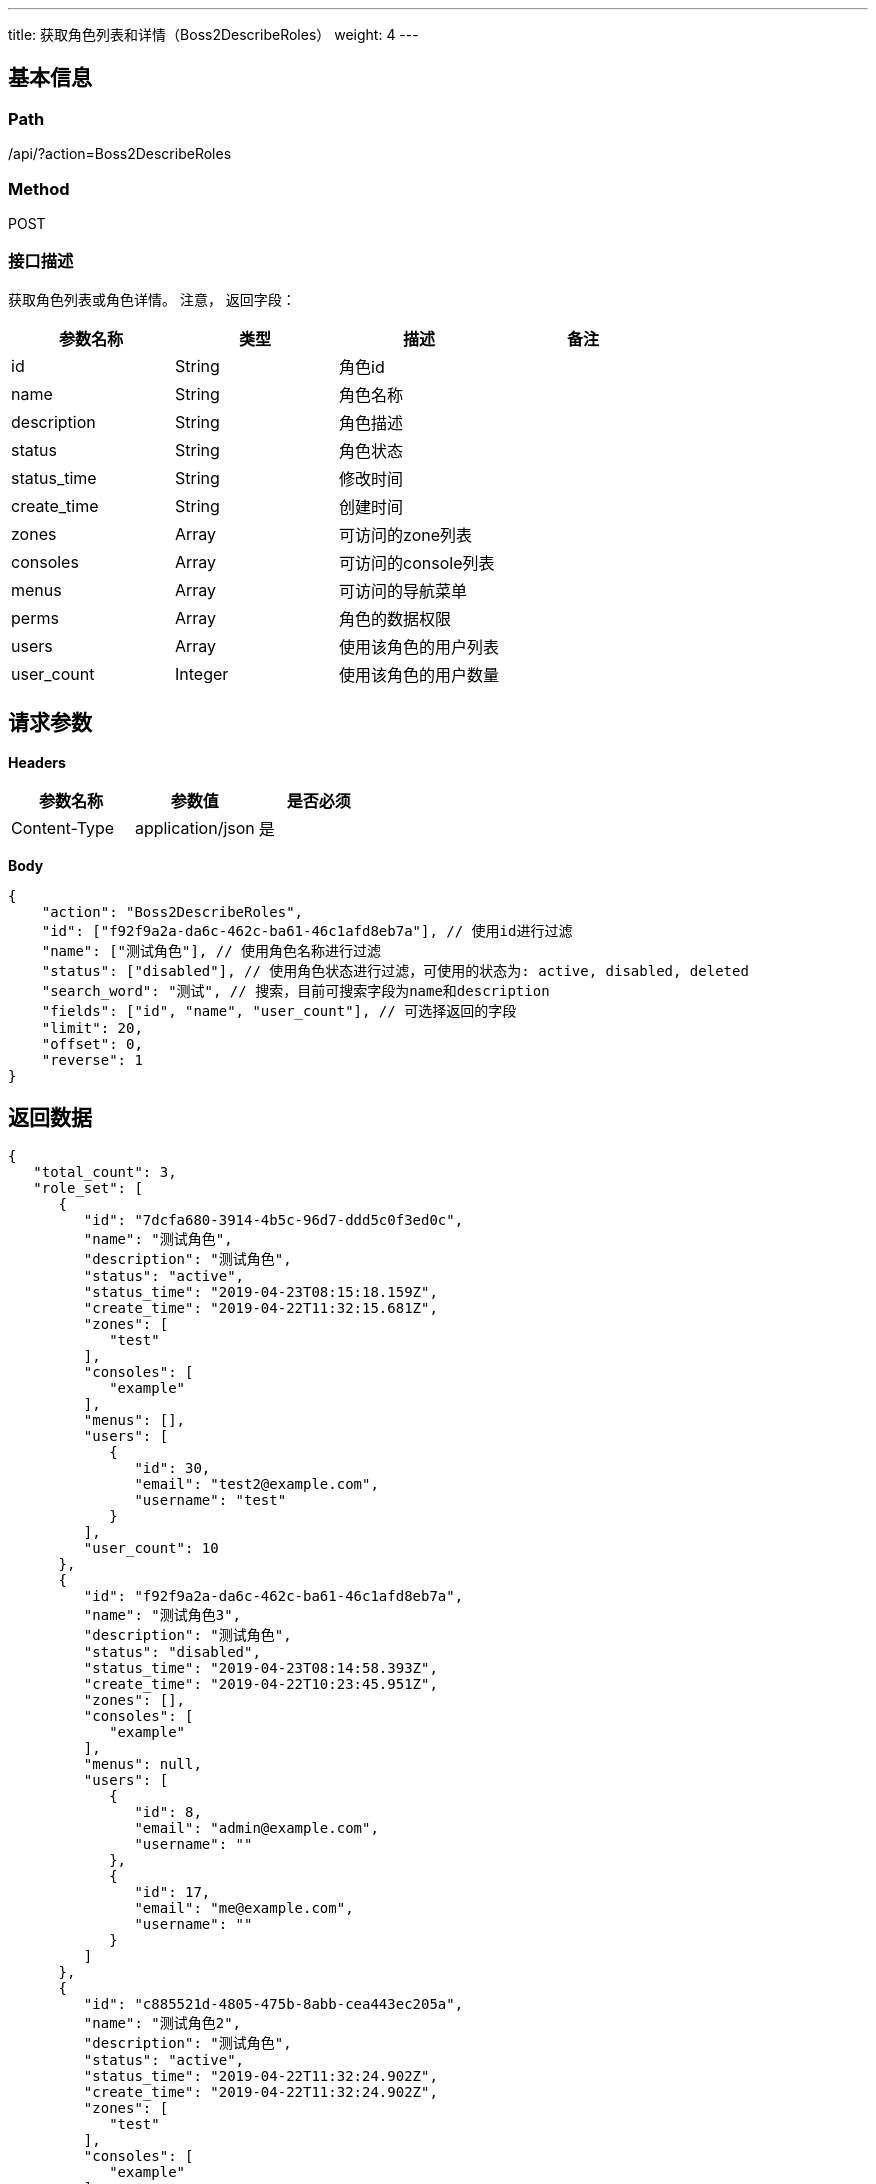 ---
title: 获取角色列表和详情（Boss2DescribeRoles）
weight: 4
---

== 基本信息

=== Path
/api/?action=Boss2DescribeRoles

=== Method
POST

=== 接口描述
获取角色列表或角色详情。
注意，
返回字段：

|===
| 参数名称 | 类型 | 描述 | 备注

| id
| String
| 角色id
|

| name
| String
| 角色名称
|

| description
| String
| 角色描述
|

| status
| String
| 角色状态
|

| status_time
| String
| 修改时间
|

| create_time
| String
| 创建时间
|

| zones
| Array
| 可访问的zone列表
|

| consoles
| Array
| 可访问的console列表
|

| menus
| Array
| 可访问的导航菜单
|

| perms
| Array
| 角色的数据权限
|

| users
| Array
| 使用该角色的用户列表
|

| user_count
| Integer
| 使用该角色的用户数量
|
|===


== 请求参数

*Headers*

[cols="3*", options="header"]

|===
| 参数名称 | 参数值 | 是否必须

| Content-Type
| application/json
| 是
|===

*Body*

[,javascript]
----
{
    "action": "Boss2DescribeRoles",
    "id": ["f92f9a2a-da6c-462c-ba61-46c1afd8eb7a"], // 使用id进行过滤
    "name": ["测试角色"], // 使用角色名称进行过滤
    "status": ["disabled"], // 使用角色状态进行过滤，可使用的状态为: active, disabled, deleted
    "search_word": "测试", // 搜索，目前可搜索字段为name和description 
    "fields": ["id", "name", "user_count"], // 可选择返回的字段
    "limit": 20,
    "offset": 0,
    "reverse": 1
}
----

== 返回数据

[,javascript]
----
{
   "total_count": 3,
   "role_set": [
      {
         "id": "7dcfa680-3914-4b5c-96d7-ddd5c0f3ed0c",
         "name": "测试角色",
         "description": "测试角色",
         "status": "active",
         "status_time": "2019-04-23T08:15:18.159Z",
         "create_time": "2019-04-22T11:32:15.681Z",
         "zones": [
            "test"
         ],
         "consoles": [
            "example"
         ],
         "menus": [],
         "users": [
            {
               "id": 30,
               "email": "test2@example.com",
               "username": "test"
            }
         ],
         "user_count": 10
      },
      {
         "id": "f92f9a2a-da6c-462c-ba61-46c1afd8eb7a",
         "name": "测试角色3",
         "description": "测试角色",
         "status": "disabled",
         "status_time": "2019-04-23T08:14:58.393Z",
         "create_time": "2019-04-22T10:23:45.951Z",
         "zones": [],
         "consoles": [
            "example"
         ],
         "menus": null,
         "users": [
            {
               "id": 8,
               "email": "admin@example.com",
               "username": ""
            },
            {
               "id": 17,
               "email": "me@example.com",
               "username": ""
            }
         ]
      },
      {
         "id": "c885521d-4805-475b-8abb-cea443ec205a",
         "name": "测试角色2",
         "description": "测试角色",
         "status": "active",
         "status_time": "2019-04-22T11:32:24.902Z",
         "create_time": "2019-04-22T11:32:24.902Z",
         "zones": [
            "test"
         ],
         "consoles": [
            "example"
         ],
         "menus": [],
         "perms": [],
         "users": [],
         "user_count": 0
      }
   ],
   "ret_code": 0,
   "action": "Boss2DescribeRolesResponse"
}
----
